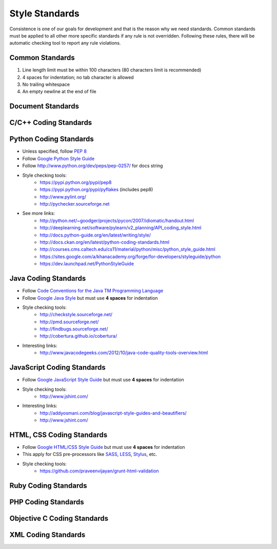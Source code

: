 Style Standards
===============

Consistence is one of our goals for development and that is the reason why we need standards. Common
standards must be applied to all other more specific standards if any rule is not overridden.
Following these rules, there will be automatic checking tool to report any rule violations.


Common Standards
----------------

#. Line length limit must be within 100 characters (80 characters limit is recommended)

#. 4 spaces for indentation; no tab character is allowed

#. No trailing whitespace

#. An empty newline at the end of file


Document Standards
------------------


C/C++ Coding Standards
----------------------


Python Coding Standards
-----------------------

- Unless specified, follow `PEP 8 <http://www.python.org/dev/peps/pep-0008>`_

- Follow `Google Python Style Guide <http://google-styleguide.googlecode.com/svn/trunk/pyguide.html>`_

- Follow http://www.python.org/dev/peps/pep-0257/ for docs string


- Style checking tools:
    + https://pypi.python.org/pypi/pep8
    + https://pypi.python.org/pypi/pyflakes (includes pep8)
    + http://www.pylint.org/
    + http://pychecker.sourceforge.net

- See more links:
    + http://python.net/~goodger/projects/pycon/2007/idiomatic/handout.html
    + http://deeplearning.net/software/pylearn/v2_planning/API_coding_style.html
    + http://docs.python-guide.org/en/latest/writing/style/
    + http://docs.ckan.org/en/latest/python-coding-standards.html
    + http://courses.cms.caltech.edu/cs11/material/python/misc/python_style_guide.html
    + https://sites.google.com/a/khanacademy.org/forge/for-developers/styleguide/python
    + https://dev.launchpad.net/PythonStyleGuide


Java Coding Standards
---------------------

- Follow `Code Conventions for the Java TM Programming Language <http://www.oracle.com/technetwork/java/javase/documentation/codeconvtoc-136057.html>`_

- Follow `Google Java Style <http://google-styleguide.googlecode.com/svn/trunk/javaguide.html>`_ but
  must use **4 spaces** for indentation

- Style checking tools:
    + http://checkstyle.sourceforge.net/
    + http://pmd.sourceforge.net/
    + http://findbugs.sourceforge.net/
    + http://cobertura.github.io/cobertura/

- Interesting links:
    + http://www.javacodegeeks.com/2012/10/java-code-quality-tools-overview.html



JavaScript Coding Standards
---------------------------

- Follow `Google JavaScript Style Guide <https://google-styleguide.googlecode.com/svn/trunk/javascriptguide.xml>`_
  but must use **4 spaces** for indentation

- Style checking tools:
    + http://www.jshint.com/

- Interesting links:
    + http://addyosmani.com/blog/javascript-style-guides-and-beautifiers/
    + http://www.jshint.com/


HTML, CSS Coding Standards
--------------------------

- Follow `Google HTML/CSS Style Guide <https://google-styleguide.googlecode.com/svn/trunk/htmlcssguide.xml>`_
  but must use **4 spaces** for indentation

- This apply for CSS pre-processors like `SASS <http://sass-lang.com/>`_,
  `LESS <http://lesscss.org/>`_, `Stylus <http://learnboost.github.io/stylus/>`_, etc.

- Style checking tools:
    + https://github.com/praveenvijayan/grunt-html-validation


Ruby Coding Standards
---------------------



PHP Coding Standards
--------------------


Objective C Coding Standards
----------------------------



XML Coding Standards
--------------------


